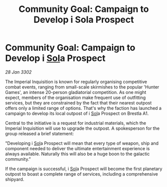 :PROPERTIES:
:ID:       fb8b471b-5bcc-4bb3-a29e-06425d3dfc7e
:END:
#+title: Community Goal: Campaign to Develop i Sola Prospect
#+filetags: :Empire:CommunityGoal:3302:galnet:

* Community Goal: Campaign to Develop i [[id:6ace5ab9-af2a-4ad7-bb52-6059c0d3ab4a][Sol]]a Prospect

/28 Jan 3302/

The Imperial Inquisition is known for regularly organising competitive combat events, ranging from small-scale skirmishes to the popular 'Hunter Games', an intense 20-person gladiatorial competition. As one might expect, members of the organisation make frequent use of outfitting services, but they are constrained by the fact that their nearest outpost offers only a limited range of options. That's why the faction has launched a campaign to develop its local outpost of i [[id:6ace5ab9-af2a-4ad7-bb52-6059c0d3ab4a][Sol]]a Prospect on Brestla A1. 

Central to the initiative is a request for industrial materials, which the Imperial Inquisition will use to upgrade the outpost. A spokesperson for the group released a brief statement: 

"Developing i [[id:6ace5ab9-af2a-4ad7-bb52-6059c0d3ab4a][Sol]]a Prospect will mean that every type of weapon, ship and component needed to deliver the ultimate entertainment experience is always available. Naturally this will also be a huge boon to the galactic community." 

If the campaign is successful, i [[id:6ace5ab9-af2a-4ad7-bb52-6059c0d3ab4a][Sol]]a Prospect will become the first planetary outpost to boast a complete range of services, including a comprehensive shipyard.
